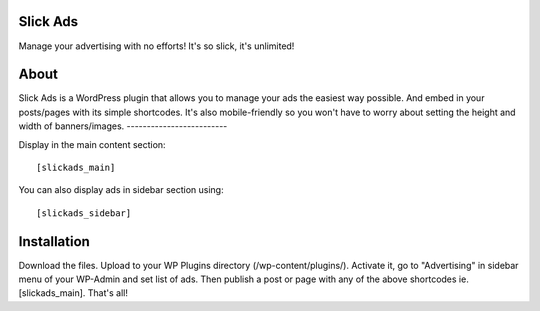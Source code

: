 Slick Ads
=========
Manage your advertising with no efforts! It's so slick, it's unlimited!


About
=====
Slick Ads is a WordPress plugin that allows you to manage your ads the easiest way possible.
And embed in your posts/pages with its simple shortcodes. It's also mobile-friendly so you won't
have to worry about setting the height and width of banners/images.
-------------------------

Display in the main content section:

::

    [slickads_main]


You can also display ads in sidebar section using:

::

    [slickads_sidebar]


Installation
============
Download the files. Upload to your WP Plugins directory (/wp-content/plugins/).
Activate it, go to "Advertising" in sidebar menu of your WP-Admin and
set list of ads. Then publish a post or page with any of the above shortcodes ie. [slickads_main].
That's all!
